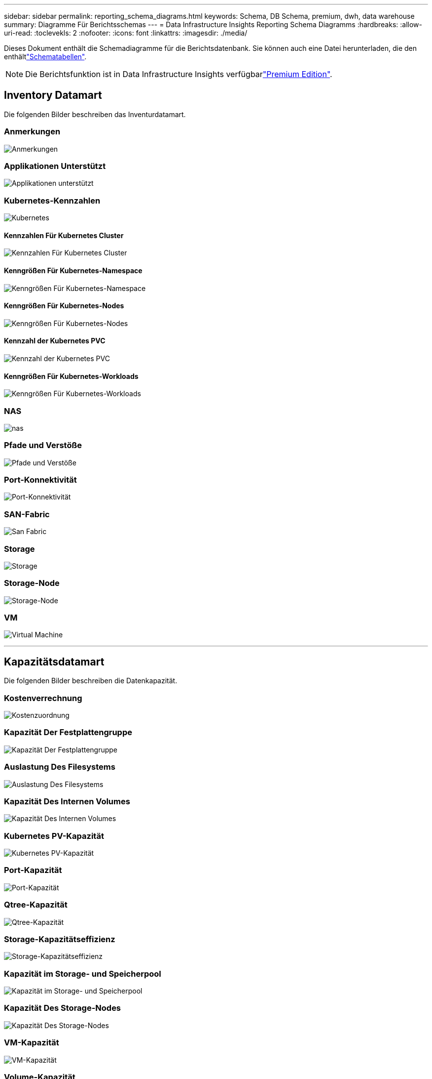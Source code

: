 ---
sidebar: sidebar 
permalink: reporting_schema_diagrams.html 
keywords: Schema, DB Schema, premium, dwh, data warehouse 
summary: Diagramme Für Berichtsschemas 
---
= Data Infrastructure Insights Reporting Schema Diagramms
:hardbreaks:
:allow-uri-read: 
:toclevekls: 2
:nofooter: 
:icons: font
:linkattrs: 
:imagesdir: ./media/


[role="lead"]
Dieses Dokument enthält die Schemadiagramme für die Berichtsdatenbank. Sie können auch eine Datei herunterladen, die den enthältlink:ci_reporting_database_schema.pdf["Schematabellen"].


NOTE: Die Berichtsfunktion ist in Data Infrastructure Insights verfügbarlink:concept_subscribing_to_cloud_insights.html["Premium Edition"].



== Inventory Datamart

Die folgenden Bilder beschreiben das Inventurdatamart.



=== Anmerkungen

image:annotations.png["Anmerkungen"]



=== Applikationen Unterstützt

image:apps_annot.png["Applikationen unterstützt"]



=== Kubernetes-Kennzahlen

image:k8s_schema.jpg["Kubernetes"]



==== Kennzahlen Für Kubernetes Cluster

image:k8s_cluster_metrics_fact.jpg["Kennzahlen Für Kubernetes Cluster"]



==== Kenngrößen Für Kubernetes-Namespace

image:k8s_namespace_metrics_fact.jpg["Kenngrößen Für Kubernetes-Namespace"]



==== Kenngrößen Für Kubernetes-Nodes

image:k8s_node_metrics_fact.jpg["Kenngrößen Für Kubernetes-Nodes"]



==== Kennzahl der Kubernetes PVC

image:k8s_pvc_metrics_fact.jpg["Kennzahl der Kubernetes PVC"]



==== Kenngrößen Für Kubernetes-Workloads

image:k8s_workload_metrics_fact.jpg["Kenngrößen Für Kubernetes-Workloads"]



=== NAS

image:nas.png["nas"]



=== Pfade und Verstöße

image:logical.png["Pfade und Verstöße"]



=== Port-Konnektivität

image:connectivity.png["Port-Konnektivität"]



=== SAN-Fabric

image:fabric.png["San Fabric"]



=== Storage

image:storage.png["Storage"]



=== Storage-Node

image:storage_node.png["Storage-Node"]



=== VM

image:vm.png["Virtual Machine"]

'''


== Kapazitätsdatamart

Die folgenden Bilder beschreiben die Datenkapazität.



=== Kostenverrechnung

image:Chargeback_Fact.png["Kostenzuordnung"]



=== Kapazität Der Festplattengruppe

image:Disk_Group_Capacity.png["Kapazität Der Festplattengruppe"]



=== Auslastung Des Filesystems

image:fs_util.png["Auslastung Des Filesystems"]



=== Kapazität Des Internen Volumes

image:Internal_Volume_Capacity_Fact.png["Kapazität Des Internen Volumes"]



=== Kubernetes PV-Kapazität

image:k8s_pvc_capacity_fact.jpg["Kubernetes PV-Kapazität"]



=== Port-Kapazität

image:ports.png["Port-Kapazität"]



=== Qtree-Kapazität

image:Qtree_Capacity_Fact.png["Qtree-Kapazität"]



=== Storage-Kapazitätseffizienz

image:efficiency.png["Storage-Kapazitätseffizienz"]



=== Kapazität im Storage- und Speicherpool

image:Storage_and_Storage_Pool_Capacity_Fact.png["Kapazität im Storage- und Speicherpool"]



=== Kapazität Des Storage-Nodes

image:Storage_Node_Capacity_Fact.jpg["Kapazität Des Storage-Nodes"]



=== VM-Kapazität

image:VM_Capacity_Fact.png["VM-Kapazität"]



=== Volume-Kapazität

image:Volume_Capacity.png["Volume-Kapazität"]

'''


== Performance Datamart

Die folgenden Bilder beschreiben das Performance-Datum.



=== Stündliche Performance Des Applikations-Volumes

image:application_performance_fact.jpg["Stündliche Performance Des Applikations-Volumes"]



=== Tägliche Festplatten-Performance

image:disk_daily_performance_fact.png["Tägliche Festplatten-Performance"]



=== Stündliche Festplatten-Performance

image:disk_hourly_performance_fact.png["Stündliche Festplatten-Performance"]



=== Stündliche Host-Performance

image:host_performance_fact.jpg["Stündliche Host-Performance"]



=== Stündliche Performance Des Internen Volumes

image:internal_volume_performance_fact.jpg["Stündliche Performance Des Internen Volumes"]



=== Tägliche Performance Des Internen Volumes

image:internal_volume_daily_performance_fact.jpg["Tägliche Performance Des Internen Volumes"]



=== Tägliche Qtree Performance

image:QtreeDailyPerformanceFact.png["Tägliche Qtree Performance"]



=== Tägliche Storage-Node-Performance

image:storage_node_daily_performance_fact.jpg["Tägliche Storage-Node-Performance"]



=== Stündliche Storage-Node-Performance

image:storage_node_hourly_performance_fact.jpg["Stündliche Storage-Node-Performance"]



=== Wechseln Sie die stündliche Performance für den Host

image:switch_performance_for_host_hourly_fact.png["Wechseln Sie die stündliche Performance für den Host"]



=== Wechseln Sie die stündliche Leistung für den Port

image:switch_performance_for_port_hourly_fact.png["Wechseln Sie die stündliche Leistung für den Port"]



=== Stündliche Wechsel der Performance für Storage erforderlich

image:switch_performance_for_storage_hourly_fact.png["Stündliche Wechsel der Performance für Storage erforderlich"]



=== Stündliche Wechsel der Performance für Tape möglich

image:switch_performance_for_tape_hourly_fact.png["Stündliche Wechsel der Performance für Tape möglich"]



=== VM Performance

image:vm_hourly_performance_fact.png["VM Performance"]



=== VM tägliche Performance für Host

image:vm_daily_performance_fact.png["VM tägliche Performance für Host"]



=== VM stündliche Performance für Host

image:vm_hourly_performance_fact.png["VM stündliche Performance für Host"]



=== VM tägliche Performance für Host

image:vm_daily_performance_fact.png["VM tägliche Performance für Host"]



=== VM stündliche Performance für Host

image:vm_hourly_performance_fact.png["VM stündliche Performance für Host"]



=== VMDK tägliche Performance

image:vmdk_daily_performance_fact.png["VMDK tägliche Performance"]



=== Stündliche VMDK-Performance

image:vmdk_hourly_performance_fact.png["Stündliche VMDK-Performance"]



=== Stündliche Volume-Performance

image:volume_performance_fact.jpg["Stündliche Volume-Performance"]



=== Tägliche Volume Performance

image:volume_daily_performance_fact.jpg["Tägliche Volume Performance"]
